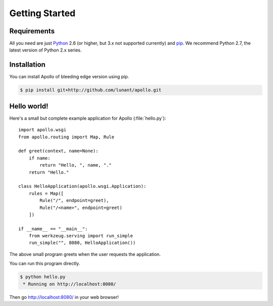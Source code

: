 Getting Started
===============

Requirements
------------

All you need are just Python_ 2.6 (or higher, but 3.x not supported currently)
and pip_. We recommend Python 2.7, the latest version of Python 2.x series.

.. _Python: http://python.org/
.. _pip: http://pip.openplans.org/


Installation
------------

You can install Apollo of bleeding edge version using pip.

.. sourcecode:: bash

   $ pip install git+http://github.com/lunant/apollo.git


Hello world!
------------

Here's a small but complete example application for Apollo (:file:`hello.py`)::

    import apollo.wsgi
    from apollo.routing import Map, Rule

    def greet(context, name=None):
        if name:
            return "Hello, ", name, "."
        return "Hello."

    class HelloApplication(apollo.wsgi.Application):
        rules = Map([
            Rule("/", endpoint=greet),
            Rule("/<name>", endpoint=greet)
        ])

    if __name__ == "__main__":
        from werkzeug.serving import run_simple
        run_simple("", 8080, HelloApplication())

The above small program greets when the user requests the application.

You can run this program directly.

.. sourcecode:: bash

   $ python hello.py
    * Running on http://localhost:8080/

Then go http://localhost:8080/ in your web browser!

